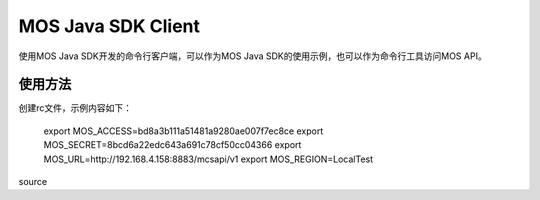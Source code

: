 MOS Java SDK Client
====================

使用MOS Java SDK开发的命令行客户端，可以作为MOS Java SDK的使用示例，也可以作为命令行工具访问MOS API。

使用方法
---------

创建rc文件，示例内容如下：

    export MOS_ACCESS=bd8a3b111a51481a9280ae007f7ec8ce
    export MOS_SECRET=8bcd6a22edc643a691c78cf50cc04366
    export MOS_URL=http://192.168.4.158:8883/mcsapi/v1
    export MOS_REGION=LocalTest    

source 
